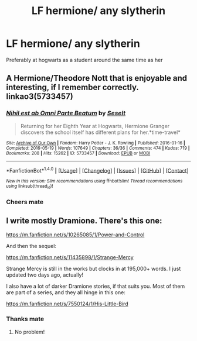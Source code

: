 #+TITLE: LF hermione/ any slytherin

* LF hermione/ any slytherin
:PROPERTIES:
:Author: Bokka501
:Score: 0
:DateUnix: 1498113278.0
:DateShort: 2017-Jun-22
:FlairText: Fic Search
:END:
Preferably at hogwarts as a student around the same time as her


** A Hermione/Theodore Nott that is enjoyable and interesting, if I remember correctly. linkao3(5733457)
:PROPERTIES:
:Score: 3
:DateUnix: 1498130145.0
:DateShort: 2017-Jun-22
:END:

*** [[http://archiveofourown.org/works/5733457][*/Nihil est ab Omni Parte Beatum/*]] by [[http://www.archiveofourown.org/users/Seselt/pseuds/Seselt][/Seselt/]]

#+begin_quote
  Returning for her Eighth Year at Hogwarts, Hermione Granger discovers the school itself has different plans for her.*time-travel*
#+end_quote

^{/Site/: [[http://www.archiveofourown.org/][Archive of Our Own]] *|* /Fandom/: Harry Potter - J. K. Rowling *|* /Published/: 2016-01-16 *|* /Completed/: 2016-05-19 *|* /Words/: 107649 *|* /Chapters/: 36/36 *|* /Comments/: 474 *|* /Kudos/: 719 *|* /Bookmarks/: 208 *|* /Hits/: 15262 *|* /ID/: 5733457 *|* /Download/: [[http://archiveofourown.org/downloads/Se/Seselt/5733457/Nihil%20est%20ab%20Omni%20Parte%20Beatum.epub?updated_at=1467955010][EPUB]] or [[http://archiveofourown.org/downloads/Se/Seselt/5733457/Nihil%20est%20ab%20Omni%20Parte%20Beatum.mobi?updated_at=1467955010][MOBI]]}

--------------

*FanfictionBot*^{1.4.0} *|* [[[https://github.com/tusing/reddit-ffn-bot/wiki/Usage][Usage]]] | [[[https://github.com/tusing/reddit-ffn-bot/wiki/Changelog][Changelog]]] | [[[https://github.com/tusing/reddit-ffn-bot/issues/][Issues]]] | [[[https://github.com/tusing/reddit-ffn-bot/][GitHub]]] | [[[https://www.reddit.com/message/compose?to=tusing][Contact]]]

^{/New in this version: Slim recommendations using/ ffnbot!slim! /Thread recommendations using/ linksub(thread_id)!}
:PROPERTIES:
:Author: FanfictionBot
:Score: 1
:DateUnix: 1498130180.0
:DateShort: 2017-Jun-22
:END:


*** Cheers mate
:PROPERTIES:
:Author: Bokka501
:Score: 1
:DateUnix: 1498137001.0
:DateShort: 2017-Jun-22
:END:


** I write mostly Dramione. There's this one:

[[https://m.fanfiction.net/s/10265085/1/Power-and-Control]]

And then the sequel:

[[https://m.fanfiction.net/s/11435898/1/Strange-Mercy]]

Strange Mercy is still in the works but clocks in at 195,000+ words. I just updated two days ago, actually!

I also have a lot of darker Dramione stories, if that suits you. Most of them are part of a series, and they all hinge in this one:

[[https://m.fanfiction.net/s/7550124/1/His-Little-Bird]]
:PROPERTIES:
:Author: sink_your_teeth
:Score: 2
:DateUnix: 1498126141.0
:DateShort: 2017-Jun-22
:END:

*** Thanks mate
:PROPERTIES:
:Author: Bokka501
:Score: 2
:DateUnix: 1498136979.0
:DateShort: 2017-Jun-22
:END:

**** No problem!
:PROPERTIES:
:Author: sink_your_teeth
:Score: 1
:DateUnix: 1498155088.0
:DateShort: 2017-Jun-22
:END:

